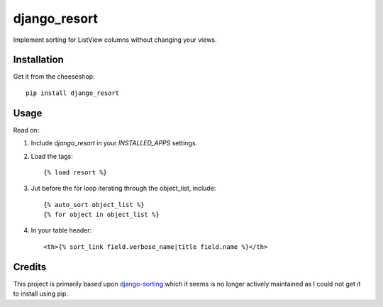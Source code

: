 =============================
django_resort
=============================

.. image:: https://badge.fury.io/py/django_resort.png
    :target: http://badge.fury.io/py/django_resort
    
.. image:: https://travis-ci.org/alixedi/django_resort.png?branch=master
        :target: https://travis-ci.org/alixedi/django_resort

.. image:: https://pypip.in/d/django_resort/badge.png
        :target: https://crate.io/packages/django_resort?version=latest


Implement sorting for ListView columns without changing your views.

Installation
------------

Get it from the cheeseshop: ::

	pip install django_resort

Usage
-----

Read on:

1. Include `django_resort` in your `INSTALLED_APPS` settings.

2. Load the tags: ::

	{% load resort %}

3. Jut before the for loop iterating through the object_list, include: ::

    {% auto_sort object_list %}
    {% for object in object_list %}

4. In your table header: ::

	<th>{% sort_link field.verbose_name|title field.name %}</th>

Credits
-------
This project is primarily based upon `django-sorting <https://github.com/agiliq/django-sorting>`_ which it seems is no longer actively maintained as I could not get it to install using pip.
